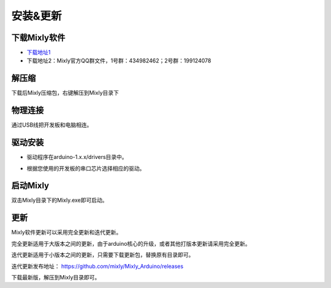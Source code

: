 安装&更新
=============
下载Mixly软件
---------------
* `下载地址1 <https://http://116.62.49.166/>`_
* 下载地址2：Mixly官方QQ群文件，1号群：434982462；2号群：199124078

解压缩
---------------

下载后Mixly压缩包，右键解压到Mixly目录下

.. image:: images/01/install1.jpg

物理连接
---------------

通过USB线把开发板和电脑相连。

驱动安装
--------------

* 驱动程序在arduino-1.x.x/\drivers目录中。

.. image:: images/01/install2.jpg

* 根据您使用的开发板的串口芯片选择相应的驱动。

启动Mixly
---------------

双击Mixly目录下的Mixly.exe即可启动。

.. image:: images/01/install3.jpg
	 :width: 350pt

更新
---------------
Mixly软件更新可以采用完全更新和迭代更新。

完全更新适用于大版本之间的更新，由于arduino核心的升级，或者其他打版本更新请采用完全更新。

迭代更新适用于小版本之间的更新，只需要下载更新包，替换原有目录即可。

迭代更新发布地址： https://github.com/mixly/Mixly_Arduino/releases

下载最新版，解压到Mixly目录即可。